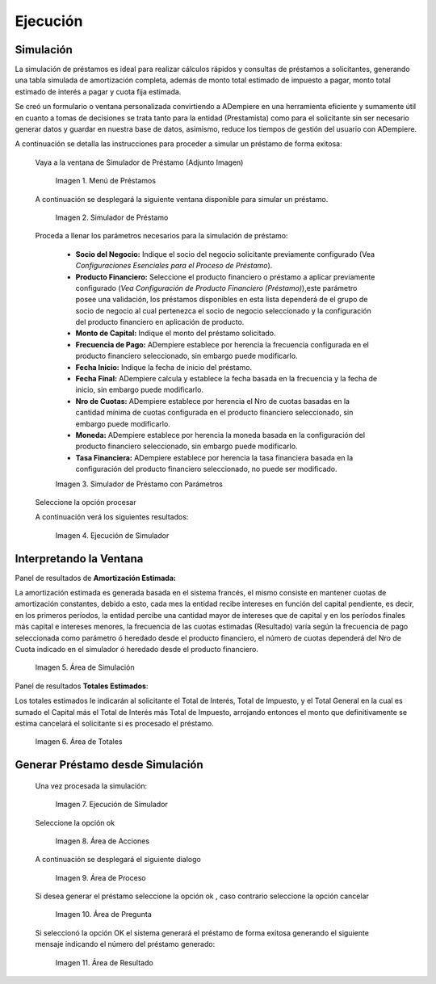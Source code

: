 .. |Menú de Préstamos| image:: resources/loan-menu.png
.. |Simulador de Préstamo| image:: resources/loan-simulator-clean.png
.. |Simulador de Préstamo con Parámetros| image:: resources/loan-simulator-filled.png
.. |Ejecución de Simulador| image:: resources/loan-simulator-run.png
.. |Área de Simulación| image:: resources/loan-simulator-run-simulation-area.png
.. |Área de Totales| image:: resources/loan-simulator-run-total-area.png
.. |text| image:: resources/loan-run-icon.png
.. |Ok| image:: resources/loan-ok-icon.png
.. |Cancelar| image:: resources/loan-cancel-icon.png
.. |Área de Acciones| image:: resources/loan-simulator-run-action-area.png
.. |Área de Proceso| image:: resources/loan-simulator-ask-area.png
.. |Área de Pregunta| image:: resources/loan-simulator-ask-dialog-area.png
.. |Área de Resultado| image:: resources/loan-simulator-result-area.png

.. _documento/ejecución:

**Ejecución**
=============

**Simulación**
--------------

La simulación de préstamos es ideal para realizar cálculos rápidos y consultas de préstamos a solicitantes, generando una tabla simulada de amortización completa, además de monto total estimado de impuesto a pagar, monto total estimado de interés a pagar y cuota fija estimada.

Se creó un formulario o ventana personalizada convirtiendo a ADempiere en una herramienta eficiente y sumamente útil en cuanto a tomas de decisiones se trata tanto para la entidad (Prestamista) como para el solicitante sin ser necesario generar datos y guardar en nuestra base de datos, asimismo, reduce los tiempos de gestión del usuario con ADempiere.

A continuación se detalla las instrucciones para proceder a simular un préstamo de forma exitosa:

 Vaya a la ventana de Simulador de Préstamo (Adjunto Imagen)

    |Menú de Préstamos|

    Imagen 1. Menú de Préstamos

 A continuación se desplegará la siguiente ventana disponible para simular un préstamo.

    |Simulador de Préstamo|

    Imagen 2. Simulador de Préstamo

 Proceda a llenar los parámetros necesarios para la simulación de préstamo:

    - **Socio del Negocio:** Indique el socio del negocio solicitante previamente configurado (Vea *Configuraciones Esenciales para el Proceso de Préstamo*).

    - **Producto Financiero:** Seleccione el producto financiero o préstamo a aplicar previamente configurado (*Vea Configuración de Producto Financiero (Préstamo)*),este parámetro posee una validación, los préstamos disponibles en esta lista dependerá de el grupo de socio de negocio al cual pertenezca el socio de negocio seleccionado y la configuración del producto financiero en aplicación de producto.

    - **Monto de Capital:** Indique el monto del préstamo solicitado.

    - **Frecuencia de Pago:** ADempiere establece por herencia la frecuencia configurada en el producto financiero seleccionado, sin embargo puede modificarlo.

    - **Fecha Inicio:** Indique la fecha de inicio del préstamo.

    - **Fecha Final:** ADempiere calcula y establece la fecha basada en la frecuencia y la fecha de inicio, sin embargo puede modificarlo.

    - **Nro de Cuotas:** ADempiere establece por herencia el Nro de cuotas basadas en la cantidad mínima de cuotas configurada en el producto financiero seleccionado, sin embargo puede modificarlo.

    - **Moneda:** ADempiere establece por herencia la moneda basada en la configuración del producto financiero seleccionado, sin embargo puede modificarlo.

    - **Tasa Financiera:** ADempiere establece por herencia la tasa financiera basada en la configuración del producto financiero seleccionado, no puede ser modificado.

    |Simulador de Préstamo con Parámetros|

    Imagen 3. Simulador de Préstamo con Parámetros

 Seleccione la opción procesar |text|

 A continuación verá los siguientes resultados:

    |Ejecución de Simulador|

    Imagen 4. Ejecución de Simulador

**Interpretando la Ventana**
----------------------------

Panel de resultados de **Amortización Estimada:**

La amortización estimada es generada basada en el sistema francés, el mismo consiste en mantener cuotas de amortización constantes, debido a esto, cada mes la entidad recibe intereses en función del capital pendiente, es decir, en los primeros períodos, la entidad percibe una cantidad mayor de intereses que de capital y en los períodos finales más capital e intereses menores, la frecuencia de las cuotas estimadas (Resultado) varía según la frecuencia de pago seleccionada como parámetro ó heredado desde el producto financiero, el número de cuotas dependerá del Nro de Cuota indicado en el simulador ó heredado desde el producto financiero.

    |Área de Simulación|

    Imagen 5. Área de Simulación

Panel de resultados **Totales Estimados**:

Los totales estimados le indicarán al solicitante el Total de Interés, Total de Impuesto, y el Total General en la cual es sumado el Capital más el Total de Interés más Total de Impuesto, arrojando entonces el monto que definitivamente se estima cancelará el solicitante si es procesado el préstamo.

    |Área de Totales|

    Imagen 6. Área de Totales

**Generar Préstamo desde Simulación**
-------------------------------------

 Una vez procesada la simulación:

    |Ejecución de Simulador|

    Imagen 7. Ejecución de Simulador

 Seleccione la opción ok |Ok|

    |Área de Acciones|

    Imagen 8. Área de Acciones

 A continuación se desplegará el siguiente dialogo

    |Área de Proceso|

    Imagen 9. Área de Proceso

 Si desea generar el préstamo seleccione la opción ok |Ok|, caso contrario seleccione la opción cancelar |Cancelar|

    |Área de Pregunta|

    Imagen 10. Área de Pregunta

 Si seleccionó la opción OK el sistema generará el préstamo de forma exitosa generando el siguiente mensaje indicando el número del préstamo generado:

    |Área de Resultado| 

    Imagen 11. Área de Resultado
